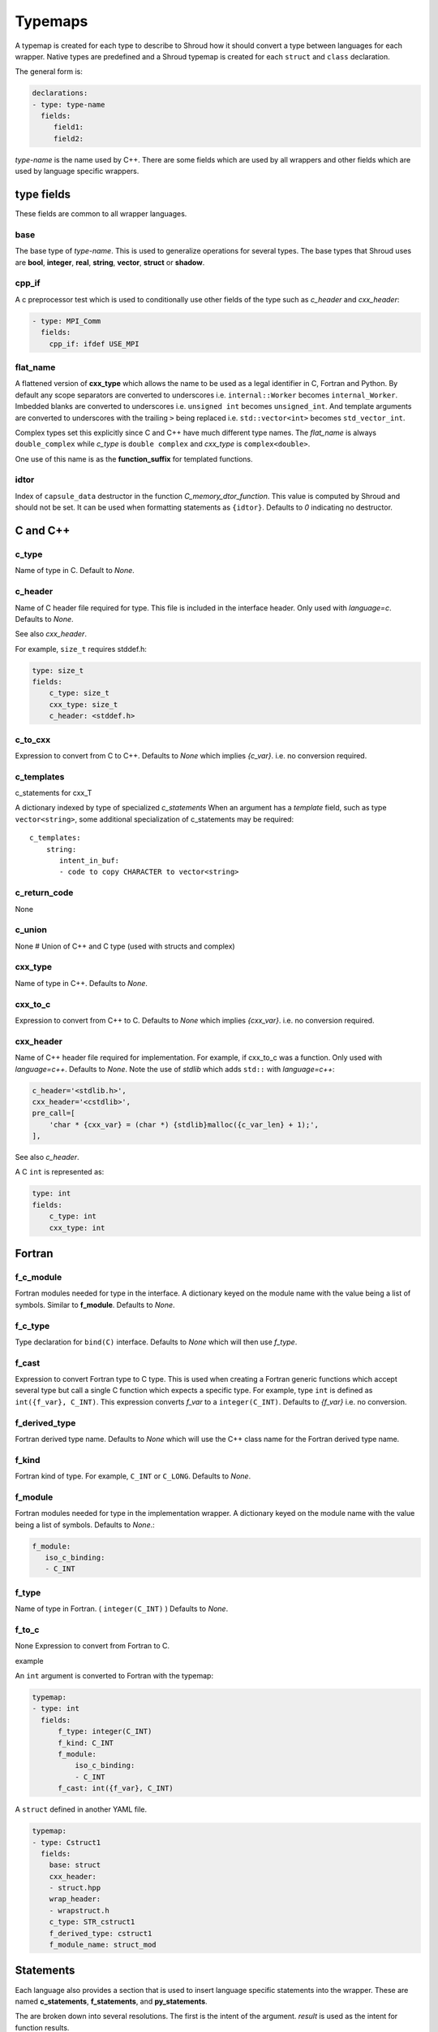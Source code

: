 .. Copyright (c) 2017-2022, Lawrence Livermore National Security, LLC and
   other Shroud Project Developers.
   See the top-level COPYRIGHT file for details.

   SPDX-License-Identifier: (BSD-3-Clause)

.. _TypemapsAnchor:

Typemaps
========

A typemap is created for each type to describe to Shroud how it should
convert a type between languages for each wrapper.  Native types are
predefined and a Shroud typemap is created for each ``struct`` and
``class`` declaration.

The general form is:

.. code-block:: yaml

    declarations:
    - type: type-name
      fields:
         field1:
         field2:

*type-name* is the name used by C++.  There are some fields which are
used by all wrappers and other fields which are used by language
specific wrappers.

type fields
-----------

These fields are common to all wrapper languages.

base
^^^^

The base type of *type-name*.
This is used to generalize operations for several types.
The base types that Shroud uses are **bool**, **integer**, **real**,
**string**, **vector**, **struct** or **shadow**.

cpp_if
^^^^^^

A c preprocessor test which is used to conditionally use
other fields of the type such as *c_header* and *cxx_header*:

.. code-block:: yaml

  - type: MPI_Comm
    fields:
      cpp_if: ifdef USE_MPI

flat_name
^^^^^^^^^

A flattened version of **cxx_type** which allows the name to be 
used as a legal identifier in C, Fortran and Python.
By default any scope separators are converted to underscores
i.e. ``internal::Worker`` becomes ``internal_Worker``.
Imbedded blanks are converted to underscores
i.e. ``unsigned int`` becomes ``unsigned_int``.
And template arguments are converted to underscores with the trailing
``>`` being replaced
i.e. ``std::vector<int>`` becomes ``std_vector_int``.

Complex types set this explicitly since C and C++ have much different
type names. The *flat_name* is always ``double_complex`` while
*c_type* is ``double complex`` and *cxx_type* is ``complex<double>``.


One use of this name is as the **function_suffix** for templated functions.

idtor
^^^^^

Index of ``capsule_data`` destructor in the function
*C_memory_dtor_function*.
This value is computed by Shroud and should not be set.
It can be used when formatting statements as ``{idtor}``.
Defaults to *0* indicating no destructor.

.. format field

C and C++
---------

c_type
^^^^^^

Name of type in C.
Default to *None*.


c_header
^^^^^^^^

Name of C header file required for type.
This file is included in the interface header.
Only used with *language=c*.
Defaults to *None*.

See also *cxx_header*.

For example, ``size_t`` requires stddef.h:

.. code-block:: yaml

    type: size_t
    fields:
        c_type: size_t 
        cxx_type: size_t
        c_header: <stddef.h>


c_to_cxx
^^^^^^^^

Expression to convert from C to C++.
Defaults to *None* which implies *{c_var}*.
i.e. no conversion required.


c_templates
^^^^^^^^^^^

c_statements for cxx_T

A dictionary indexed by type of specialized *c_statements* When an
argument has a *template* field, such as type ``vector<string>``, some
additional specialization of c_statements may be required::

        c_templates:
            string:
               intent_in_buf:
               - code to copy CHARACTER to vector<string>



c_return_code
^^^^^^^^^^^^^

None

c_union
^^^^^^^

None
# Union of C++ and C type (used with structs and complex)

cxx_type
^^^^^^^^

Name of type in C++.
Defaults to *None*.


cxx_to_c
^^^^^^^^

Expression to convert from C++ to C.
Defaults to *None* which implies *{cxx_var}*.
i.e. no conversion required.

cxx_header
^^^^^^^^^^

Name of C++ header file required for implementation.
For example, if cxx_to_c was a function.
Only used with *language=c++*.
Defaults to *None*.
Note the use of *stdlib* which adds ``std::`` with *language=c++*:

.. code-block:: yaml

    c_header='<stdlib.h>',
    cxx_header='<cstdlib>',
    pre_call=[
        'char * {cxx_var} = (char *) {stdlib}malloc({c_var_len} + 1);',
    ],

See also *c_header*.

A C ``int`` is represented as:

.. code-block:: yaml

    type: int
    fields:
        c_type: int 
        cxx_type: int


Fortran
-------

f_c_module
^^^^^^^^^^

Fortran modules needed for type in the interface.
A dictionary keyed on the module name with the value being a list of symbols.
Similar to **f_module**.
Defaults to *None*.

f_c_type
^^^^^^^^

Type declaration for ``bind(C)`` interface.
Defaults to *None* which will then use *f_type*.

f_cast
^^^^^^

Expression to convert Fortran type to C type.
This is used when creating a Fortran generic functions which
accept several type but call a single C function which expects
a specific type.
For example, type ``int`` is defined as ``int({f_var}, C_INT)``.
This expression converts *f_var* to a ``integer(C_INT)``.
Defaults to *{f_var}*  i.e. no conversion.

..  See tutorial function9 for example.  f_cast is only used if the types are different.


f_derived_type
^^^^^^^^^^^^^^

Fortran derived type name.
Defaults to *None* which will use the C++ class name
for the Fortran derived type name.


f_kind
^^^^^^

Fortran kind of type. For example, ``C_INT`` or ``C_LONG``.
Defaults to *None*.


f_module
^^^^^^^^

Fortran modules needed for type in the implementation wrapper.  A
dictionary keyed on the module name with the value being a list of
symbols.
Defaults to *None*.:

.. code-block:: yaml

    f_module:
       iso_c_binding:
       - C_INT

f_type
^^^^^^

Name of type in Fortran.  ( ``integer(C_INT)`` )
Defaults to *None*.

f_to_c
^^^^^^

None
Expression to convert from Fortran to C.



example

An ``int`` argument is converted to Fortran with the typemap:

.. code-block:: yaml

    typemap:
    - type: int
      fields:
          f_type: integer(C_INT)
          f_kind: C_INT
          f_module:
              iso_c_binding:
              - C_INT
          f_cast: int({f_var}, C_INT)

.. Example from forward.yaml...
          
A ``struct`` defined in another YAML file.

.. code-block:: yaml

    typemap:
    - type: Cstruct1
      fields:
        base: struct
        cxx_header:
        - struct.hpp
        wrap_header:
        - wrapstruct.h
        c_type: STR_cstruct1
        f_derived_type: cstruct1
        f_module_name: struct_mod
                
.. XXX - explain about generated type file.
   

Statements
----------

Each language also provides a section that is used 
to insert language specific statements into the wrapper.
These are named **c_statements**, **f_statements**, and
**py_statements**.

The are broken down into several resolutions.  The first is the
intent of the argument.  *result* is used as the intent for 
function results.

in
    Code to add for argument with ``intent(IN)``.
    Can be used to convert types or copy-in semantics.
    For example, ``char *`` to ``std::string``.

out
    Code to add after call when ``intent(OUT)``.
    Used to implement copy-out semantics.

inout
    Code to add after call when ``intent(INOUT)``.
    Used to implement copy-out semantics.

result
    Result of function.
    Including when it is passed as an argument, *F_string_result_as_arg*.


Each intent is then broken down into code to be added into
specific sections of the wrapper.  For example, **declaration**,
**pre_call** and **post_call**.

Each statement is formatted using the format dictionary for the argument.
This will define several variables.

c_var
    The C name of the argument.

cxx_var
    Name of the C++ variable.

f_var
    Fortran variable name for argument.

For example:

.. code-block:: yaml

    f_statements:
      intent_in:
      - '{c_var} = {f_var}  ! coerce to C_BOOL'
      intent_out:
      - '{f_var} = {c_var}  ! coerce to logical'

Note that the code lines are quoted since they begin with a curly brace.
Otherwise YAML would interpret them as a dictionary.

See the language specific sections for details.




